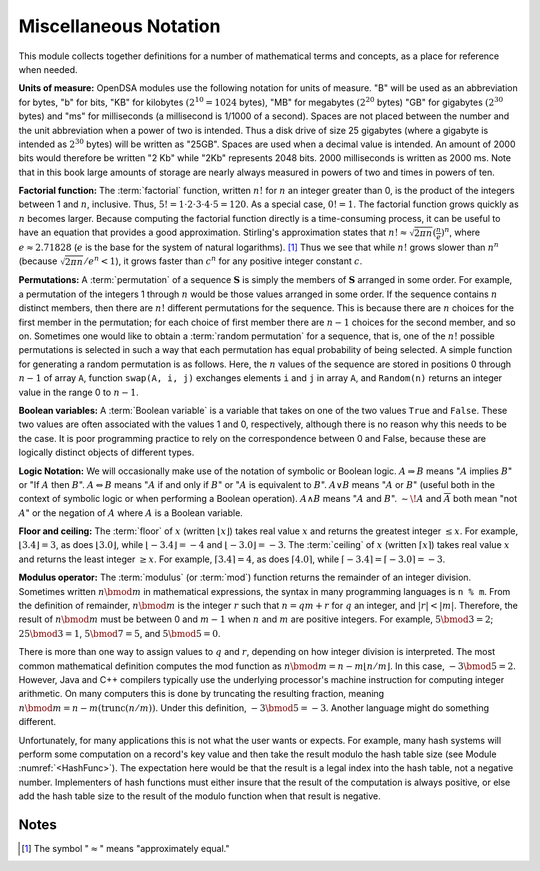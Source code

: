 .. This file is part of the OpenDSA eTextbook project. See
.. http://algoviz.org/OpenDSA for more details.
.. Copyright (c) 2012-2013 by the OpenDSA Project Contributors, and
.. distributed under an MIT open source license.

.. avmetadata:: 
   :author: Cliff Shaffer
   :satisfies: factorial; permuation; modulus
   :topic: Math Background

Miscellaneous Notation
======================

This module collects together definitions for a number of mathematical
terms and concepts, as a place for reference when needed.

**Units of measure:**
OpenDSA modules use the following notation for units of measure.
"B" will be used as an abbreviation for bytes, "b" for bits,
"KB" for kilobytes :math:`(2^{10} = 1024` bytes),
"MB" for megabytes :math:`(2^{20}` bytes)
"GB" for gigabytes :math:`(2^{30}` bytes)
and "ms" for milliseconds
(a millisecond is 1/1000 of a second).
Spaces are not placed between the number and the unit abbreviation
when a power of two is intended.
Thus a disk drive of size 25 gigabytes (where a gigabyte is intended
as :math:`2^{30}` bytes) will be written as "25GB".
Spaces are used when a decimal value is intended.
An amount of 2000 bits would therefore be written "2 Kb" while
"2Kb" represents 2048 bits.
2000 milliseconds is written as 2000 ms.
Note that in this book large amounts of storage are nearly always
measured in powers of two and times in powers of
ten.

**Factorial function:**
The :term:`factorial` function, written :math:`n!` for :math:`n` an
integer greater than 0, is the product of
the integers between 1 and :math:`n`, inclusive.
Thus, :math:`5! = 1 \cdot 2 \cdot 3 \cdot 4 \cdot 5 = 120`.
As a special case, :math:`0! = 1`.
The factorial function grows quickly as :math:`n` becomes larger.
Because computing the factorial function directly is a time-consuming
process, it can be useful to have an equation that provides a
good approximation.
Stirling's approximation states that
:math:`n! \approx \sqrt{2\pi n}(\frac{n}{e})^n`,
where :math:`e \approx 2.71828`
(:math:`e` is the base for the system of natural logarithms). [#]_
Thus we see that while :math:`n!` grows
slower than :math:`n^n` (because :math:`\sqrt{2\pi n}/e^n < 1`),
it grows faster than :math:`c^n` for any positive integer constant
:math:`c`.

**Permutations:**
A :term:`permutation` of a sequence :math:`\mathbf{S}`
is simply the members of :math:`\mathbf{S}` arranged in some order.
For example, a permutation of the integers 1 through :math:`n` would
be those values arranged in some order.
If the sequence contains :math:`n` distinct members, then there are
:math:`n!` different permutations for the sequence.
This is because there are :math:`n` choices for the first member in
the permutation; for each choice of first member there are :math:`n-1`
choices for the second member, and so on.
Sometimes one would like to obtain a :term:`random permutation` for a
sequence, that is, one of the :math:`n!` possible permutations is
selected in such a way that each permutation has equal probability of
being selected.
A simple function for generating a random permutation is as
follows.
Here, the :math:`n` values of the sequence are stored in
positions 0 through :math:`n-1` of array ``A``,
function ``swap(A, i, j)``
exchanges elements ``i`` and ``j`` in array ``A``,
and ``Random(n)`` returns an integer value in the range 0 to
:math:`n-1`.

.. codeinclude:: Utils/Permute.pde 
   :tag: Permute

**Boolean variables:**
A :term:`Boolean variable`
is a variable that takes on one of the two values ``True`` and
``False``.
These two values are often associated with the values 1 and 0,
respectively, although there is no reason why this needs to be the
case.
It is poor programming practice to rely on the
correspondence between 0 and False, because these are logically
distinct objects of different types.

**Logic Notation:**
We will occasionally make use of the notation of symbolic or Boolean
logic.
:math:`A \Rightarrow B` means ":math:`A` implies :math:`B`" or
"If :math:`A` then :math:`B`".
:math:`A \Leftrightarrow B` means ":math:`A` if and only if :math:`B`"
or ":math:`A` is equivalent to :math:`B`".
:math:`A \vee B` means ":math:`A` or :math:`B`"
(useful both in the context of symbolic
logic or when performing a Boolean operation).
:math:`A \wedge B` means ":math:`A` and :math:`B`".
:math:`\sim\!A` and :math:`\overline{A}` both mean "not :math:`A`" or
the negation of :math:`A` where :math:`A` is a Boolean variable.

**Floor and ceiling:**
The :term:`floor` of :math:`x` (written :math:`\lfloor x \rfloor`)
takes real value :math:`x` and returns the greatest 
integer :math:`\leq x`.
For example, :math:`\lfloor 3.4 \rfloor = 3`,
as does :math:`\lfloor 3.0 \rfloor`, 
while :math:`\lfloor -3.4 \rfloor = -4` and
:math:`\lfloor -3.0 \rfloor = -3`.
The :term:`ceiling` of :math:`x` (written
:math:`\lceil x \rceil`) takes real value :math:`x` and returns the
least integer :math:`\geq x`.
For example, :math:`\lceil 3.4 \rceil = 4`, as does
:math:`\lceil 4.0 \rceil`,
while :math:`\lceil -3.4 \rceil = \lceil -3.0 \rceil = -3`.

**Modulus operator:**
The :term:`modulus` (or :term:`mod`) function returns the remainder of
an integer division.
Sometimes written :math:`n \bmod m` in mathematical expressions,
the syntax in many programming languages is ``n % m``.
From the definition of remainder, :math:`n \bmod m` is the integer
:math:`r` such that :math:`n = qm + r` for :math:`q` an integer,
and :math:`|r| < |m|`.
Therefore, the result of :math:`n \bmod m` must be between 0 and
:math:`m-1` when :math:`n` and :math:`m` are positive integers.
For example, :math:`5 \bmod 3 = 2`; :math:`25 \bmod 3 = 1`,
:math:`5 \bmod 7 = 5`, and :math:`5 \bmod 5 = 0`.

There is more than one way to assign values to :math:`q`
and :math:`r`, depending on how integer division is interpreted.
The most common mathematical definition computes the mod function as
:math:`n \bmod m = n - m\lfloor n/m\rfloor`.
In this case, :math:`-3 \bmod 5 = 2`.
However, Java and C++ compilers typically use the underlying
processor's machine instruction for computing integer arithmetic.
On many computers this is done by truncating the resulting fraction,
meaning :math:`n \bmod m = n - m (\mathrm{trunc}(n/m))`.
Under this definition, :math:`-3 \bmod 5 = -3`.
Another language might do something different.

Unfortunately, for many applications this is not what the user wants
or expects.
For example, many hash systems will perform some
computation on a record's key value and then take the result modulo
the hash table size (see Module :numref:`<HashFunc>`).
The expectation here would be that the result is a legal index into
the hash table, not a negative number.
Implementers of hash functions must either insure that the
result of the computation is always positive, or else add the hash
table size to the result of the modulo function when that result is
negative.

Notes
-----

.. [#] The symbol ":math:`\approx`" means "approximately equal."
